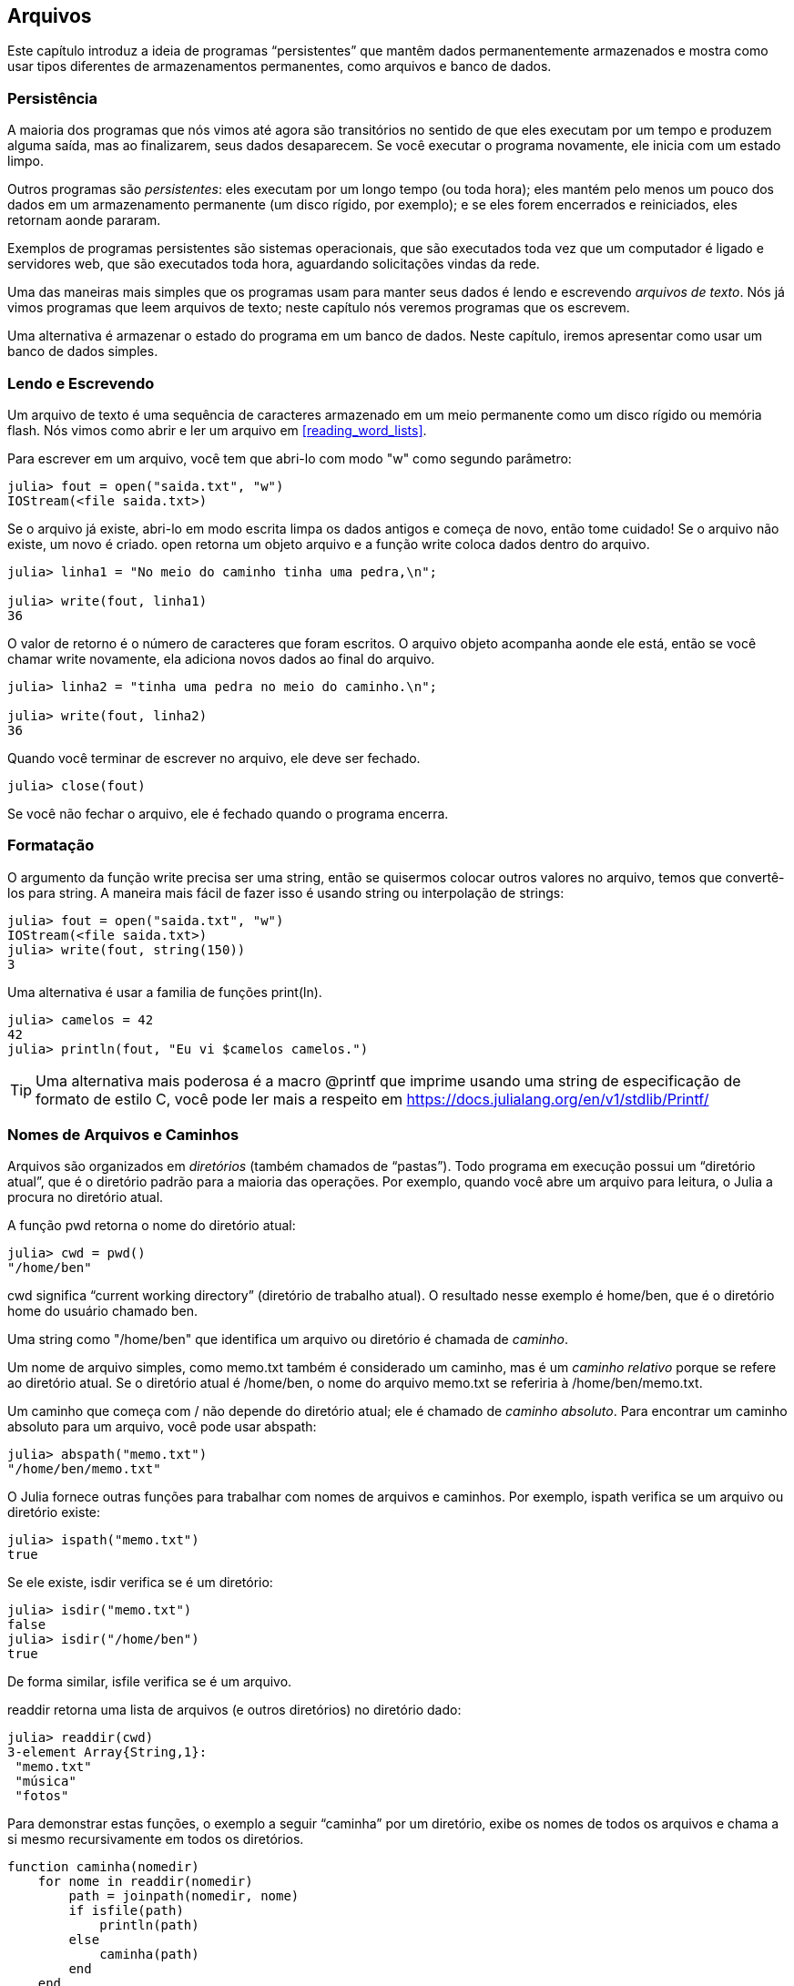 [[chap14]]
== Arquivos

Este capítulo introduz a ideia de programas “persistentes” que mantêm dados permanentemente armazenados e mostra como usar tipos diferentes de armazenamentos permanentes, como arquivos e banco de dados.


=== Persistência

A maioria dos programas que nós vimos até agora são transitórios no sentido de que eles executam por um tempo e produzem alguma saída, mas ao finalizarem, seus dados desaparecem. Se você executar o programa novamente, ele inicia com um estado limpo.
(((transitório)))

Outros programas são _persistentes_: eles executam por um longo tempo (ou toda hora); eles mantém pelo menos um pouco dos dados em um armazenamento permanente (um disco rígido, por exemplo); e se eles forem encerrados e reiniciados, eles retornam aonde pararam.
(((persistente)))

Exemplos de programas persistentes são sistemas operacionais, que são executados toda vez que um computador é ligado e servidores web, que são executados toda hora, aguardando solicitações vindas da rede.

Uma das maneiras mais simples que os programas usam para manter seus dados é lendo e escrevendo _arquivos de texto_. Nós já vimos programas que leem arquivos de texto; neste capítulo nós veremos programas que os escrevem.

Uma alternativa é armazenar o estado do programa em um banco de dados. Neste capítulo, iremos apresentar como usar um banco de dados simples.

[[reading_and_writing]]
=== Lendo e Escrevendo

Um arquivo de texto é uma sequência de caracteres armazenado em um meio permanente como um disco rígido ou memória flash. Nós vimos como abrir e ler um arquivo em <<reading_word_lists>>.

Para escrever em um arquivo, você tem que abri-lo com modo +"w"+ como segundo parâmetro:
(((open)))

[source,@julia-repl-test chap14]
----
julia> fout = open("saida.txt", "w")
IOStream(<file saida.txt>)
----

Se o arquivo já existe, abri-lo em modo escrita limpa os dados antigos e começa de novo, então tome cuidado! Se o arquivo não existe, um novo é criado. +open+ retorna um objeto arquivo e a função +write+ coloca dados dentro do arquivo.
(((write)))((("função", "Base", "write", see="write")))

[source,@julia-repl-test chap14]
----
julia> linha1 = "No meio do caminho tinha uma pedra,\n";

julia> write(fout, linha1)
36
----

O valor de retorno é o número de caracteres que foram escritos. O arquivo objeto acompanha aonde ele está, então se você chamar +write+ novamente, ela adiciona novos dados ao final do arquivo.

[source,@julia-repl-test chap14]
----
julia> linha2 = "tinha uma pedra no meio do caminho.\n";

julia> write(fout, linha2)
36
----

Quando você terminar de escrever no arquivo, ele deve ser fechado.
(((close)))

[source,@julia-repl-test chap14]
----
julia> close(fout)

----

Se você não fechar o arquivo, ele é fechado quando o programa encerra.


=== Formatação

O argumento da função write precisa ser uma string, então se quisermos colocar outros valores no arquivo, temos que convertê-los para string. A maneira mais fácil de fazer isso é usando +string+ ou interpolação de strings:
(((string)))(((interpolação de strings)))

[source,@julia-repl-test chap14]
----
julia> fout = open("saida.txt", "w")
IOStream(<file saida.txt>)
julia> write(fout, string(150))
3
----

Uma alternativa é usar a familia de funções +print(ln)+.
(((print)))(((println)))

[source,@julia-repl-test chap14]
----
julia> camelos = 42
42
julia> println(fout, "Eu vi $camelos camelos.")

----

[TIP]
====
Uma alternativa mais poderosa é a macro +@printf+ que imprime usando uma string de especificação de formato de estilo C, você pode ler mais a respeito em https://docs.julialang.org/en/v1/stdlib/Printf/
(((@printf)))((("macro", "Printf", "@printf", see="@printf")))(((formatação)))
====


=== Nomes de Arquivos e Caminhos

Arquivos são organizados em _diretórios_ (também chamados de “pastas”). Todo programa em execução possui um “diretório atual”, que é o diretório padrão para a maioria das operações. Por exemplo, quando você abre um arquivo para leitura, o Julia a procura no diretório atual.
(((diretório)))((("pasta", see="diretório")))

A função +pwd+ retorna o nome do diretório atual:
(((pwd)))((("função", "Base", "pwd", see="pwd")))

[source,jlcon]
----
julia> cwd = pwd()
"/home/ben"
----

+cwd+ significa “current working directory” (diretório de trabalho atual). O resultado nesse exemplo é +home/ben+, que é o diretório home do usuário chamado +ben+.

Uma string como +"/home/ben"+ que identifica um arquivo ou diretório é chamada de _caminho_.
(((caminho)))

Um nome de arquivo simples, como +memo.txt+ também é considerado um caminho, mas é um _caminho relativo_ porque se refere ao diretório atual. Se o diretório atual é +/home/ben+, o nome do arquivo +memo.txt+ se referiria à +/home/ben/memo.txt+.
(((caminho relativo)))((("caminho", "relativo", see="caminho relativo")))

Um caminho que começa com +/+ não depende do diretório atual; ele é chamado de _caminho absoluto_. Para encontrar um caminho absoluto para um arquivo, você pode usar +abspath+:
(((caminho absoluto)))((("caminho", "absoluto", see="caminho absoluto")))(((abspath)))((("função", "Base", "abspath", see="abspath")))

[source,jlcon]
----
julia> abspath("memo.txt")
"/home/ben/memo.txt"
----

O Julia fornece outras funções para trabalhar com nomes de arquivos e caminhos. Por exemplo, +ispath+ verifica se um arquivo ou diretório existe:
(((ispath)))((("função", "Base", "ispath", see="ispath")))

[source,jlcon]
----
julia> ispath("memo.txt")
true
----

Se ele existe, +isdir+ verifica se é um diretório:
(((isdir)))((("função", "Base", "isdir", see="isdir")))

[source,jlcon]
----
julia> isdir("memo.txt")
false
julia> isdir("/home/ben")
true
----

De forma similar, +isfile+ verifica se é um arquivo.
(((isfile)))((("função", "Base", "isfile", see="isfile")))

+readdir+ retorna uma lista de arquivos (e outros diretórios) no diretório dado:
(((readdir)))((("função, "Base", "readdir", see="readdir")))

[source,jlcon]
----
julia> readdir(cwd)
3-element Array{String,1}:
 "memo.txt"
 "música"
 "fotos"
----

Para demonstrar estas funções, o exemplo a seguir “caminha” por um diretório, exibe os nomes de todos os arquivos e chama a si mesmo recursivamente em todos os diretórios.
(((caminha)))((("função", "definido pelo programador", "caminha", see="caminha")))

[source,@julia-setup chap14]
----
function caminha(nomedir)
    for nome in readdir(nomedir)
        path = joinpath(nomedir, nome)
        if isfile(path)
            println(path)
        else
            caminha(path)
        end
    end
end
----

+joinpath+ recebe um diretório e um nome de arquivo e junta-os em um caminho completo.
(((joinpath)))((("função", "Base", "joinpath", see="joinpath")))

[TIP]
====
O Julia fornece uma função chamada +walkdir+ (consulte https://docs.julialang.org/en/v1/base/file/#Base.Filesystem.walkdir) que é similar a esta, porém, é mais versátil. Como um exercício, leia a documentação e a use para imprimir os nomes dos arquivos em um dado diretório e seus subdiretórios.
(((walkdir)))((("função", "Base", "walkdir", see="walkdir")))
====


[[catching_exceptions]]
=== Capturando Exceções

Muitas coisas podem dar errado quando você tenta ler e escrever arquivos. Se você tentar abrir um arquivo que não existe, você recebe um +SystemError+:
(((SystemError)))((("error", "Base", "SystemError", see="SystemError")))

[source,@julia-repl-test]
----
julia> fin = open("arquivo_ruim")
ERROR: SystemError: opening file "arquivo_ruim": No such file or directory
----

Se você não tem permissão para acessar o arquivo:

[source,@julia-repl-test]
----
julia> fout = open("/etc/passwd", "w")
ERROR: SystemError: opening file "/etc/passwd": Permission denied
----

Para evitar estes erros, você pode usar funções como +ispath+ e +isfile+, porém, tomaria muito tempo e código para verificar todas as possibilidades.

É mais fácil tentar de uma vez—e lidar com os problemas se eles ocorrerem—que é exatamente o que a declaração +try+ faz. A sintaxe é similar a uma declaração +if+:
(((declaração try)))((("declaração", "try", see="declaração try")))(((try)))((("palavra-chave", "try", see="try")))(((catch)))((("palavra-chave", "catch", see="catch")))(((end)))

[source,julia]
----
try
    fin = open("arquivo_ruim.txt")
catch exc
    println("Algo deu errado: $exc")
end
----

O Julia inicia executando a cláusula +try+. Se tudo der certo, ele pula a cláusula +catch+ e segue adiante. Se ocorrer alguma exceção, ele pula fora da cláusula +try+ e executa a cláusula +catch+.

Lidar com uma exceção com uma declaração +try+ é chamado de _capturar_ uma exceção. Neste exemplo, a cláusula de exceção imprime uma mensagem de erro que não é muito útil. Em geral, capturar uma exceção nos da uma chance de consertar o problema, ou tentar novamente ou pelo menos encerrar o programa graciosamente.
(((capturar uma exceção)))

Em código que realiza mudanças de estado ou usa recursos como arquivos, geralmente há um trabalho de limpeza (como fechar arquivos) que precisa ser feito quando o código é encerrado. Exceções potencialmente complicam esta tarefa, já que elas podem causar a saída de um bloco de código antes dele atingir seu fim normal. A palavra-chave +finally+ fornece uma maneira de executar código quando um dado bloco de código sai, independente de como ele saiu:
(((finally)))((("palavra-chave", "finally", see="finally")))

[source,julia]
----
f = open("output.txt")
try
    line = readline(f)
    println(line)
finally
    close(f)
end
----

A função +close+ sempre será executada.

[[banco de dados]]
=== Banco de Dados

Um _banco de dados_ é um arquivo que é organizado para guardar dados. Muitos bancos de dados são organizados como um dicionário no sentido de que eles mapeiam chave para valores. A maior diferença entre um banco de dados e um dicionário é de que o banco de dados está em disco (ou em armazenamento permanente), então ele persiste após o programa encerrar.
(((banco de dados)))

O JuliaIntroBR fornece uma interface para +GDBM+ (GNU dbm) para criar e atualizar arquivos de bancos de dados. Como um exemplo, irei criar um banco de dados que contém legendas para arquivos de imagens.
(((GDBM)))

Abrir um banco de dados é similar a abrir outros arquivos:
(((DBM)))((("tipo", "JuliaIntroBR", "DBM", see="DBM")))

[source,@julia-repl-test chap14]
----
julia> using JuliaIntroBR

julia> db = DBM("legendas", "c")
DBM(<legendas>)
----

O modo "c" significa que o banco de dados deve ser criado se ele ainda não existe. O resultado é um objeto banco de dados que pode ser usado (para a maioria das operações) como um dicionário.

Quando você cria um novo item, +GDBM+ atualiza o arquivo banco de dados:
(((operador colchetes)))

[source,@julia-repl-test chap14]
----
julia> db["cleese.png"] = "Foto de John Cleese."
"Foto de John Cleese."
----

Quando você acessa um de seus itens, +GDBM+ lê o arquivo:

[source,@julia-repl-test chap14]
----
julia> db["cleese.png"]
"Foto de John Cleese."
----

Se você faz outra atribuição para uma chave já existente, +GDBM+ substitui o valor antigo:
(((atribuição)))

[source,@julia-repl-test chap14]
----
julia> db["cleese.png"] = "Foto de John Cleese fazendo uma caminhada engraçada."
"Foto de John Cleese fazendo uma caminhada engraçada."
julia> db["cleese.png"]
"Foto de John Cleese fazendo uma caminhada engraçada."
----

Algumas funções que tem um dicionário como argumento, como +keys+ e +values+, não funcionam com objetos banco de dados. Mas iteração com o laço +for+ funciona:
(((declaração for)))(((iteração)))

[source,julia]
----
for (chave, valor) in db
    println(chave, ": ", valor)
end
----

Como outros arquivos, você deve fechar o banco de dados quando acabar:
(((close)))

[source,@julia-repl-test chap14]
----
julia> close(db)

----


=== Serialização

A limitação do +GDBM+ é de que as chaves e valores precisam ser strings ou listas de bytes. Se você tentar usar qualquer outro tipo, você recebe um erro.

As funções +serialize+ e +deserialize+ podem ajudar. Elas traduzem quase todo tipo de objeto em uma lista de bytes (um iobuffer) adequado para armazenamento em um banco de dados e em seguida traduz a lista de bytes em objetos:
(((Serialização)))((("módulo", "Serialização", see="Serialization")))(((serialize)))((("função", "Serialização", "serialize", see="serialize)))(((IOBuffer)))((("tipo", "Base", "IOBuffer", see="IOBuffer")))(((take!)))((("função", "Base", "take!", see="take!")))

[source,@julia-repl-test chap14]
----
julia> using Serialization

julia> io = IOBuffer();

julia> t = [1, 2, 3];

julia> serialize(io, t)
24
julia> print(take!(io))
UInt8[0x37, 0x4a, 0x4c, 0x09, 0x04, 0x00, 0x00, 0x00, 0x15, 0x00, 0x08, 0xe2, 0x01, 0x00, 0x00, 0x00, 0x00, 0x00, 0x00, 0x00, 0x02, 0x00, 0x00, 0x00, 0x00, 0x00, 0x00, 0x00, 0x03, 0x00, 0x00, 0x00, 0x00, 0x00, 0x00, 0x00]
----

O formato não é óbvio para humanos; ele tem o propósito de ser fácil para o Julia interpretá-lo. +deserialize+ reconstitui o objeto:
(((deserialize)))((("function", "Serialization", "deserialize", see="deserialize)))

[source,@julia-repl-test chap14]
----
julia> io = IOBuffer();

julia> t1 = [1, 2, 3];

julia> serialize(io, t1)
24
julia> s = take!(io);

julia> t2 = deserialize(IOBuffer(s));

julia> print(t2)
[1, 2, 3]
----

+serialize+ e +deserialize+ escrevem para e leem de um objeto iobuffer que representa um fluxo I/O em memória. A função +take!+ busca os conteúdos do iobuffer como uma lista de bytes e reinicia o iobuffer para seu estado inicial.

Apesar do novo objeto ter o mesmo valor do antigo, ele não é (em geral) o mesmo objeto:

[source,@julia-repl-test chap14]
----
julia> t1 == t2
true
julia> t1 ≡ t2
false
----

Em outras palavras, serialização e em seguida desserialização tem o mesmo efeito de copiar o objeto.
(((copiar)))

Você pode usar isso para guardar coisas diferentes de strings em um banco de dados.

[TIP]
====
Na verdade, o armazenamento de coisas diferentes de string em um banco de dados é tão comum que ele foi encapsulado em um pacote chamado +JLD2+ (ver https://github.com/JuliaIO/JLD2.jl).
====


=== Objetos de Comando

A maioria dos sistemas operacionais fornecem uma interface de linha de comando, também conhecida como uma _shell_. Shells geralmente fornecem comandos para navegar o sistema de arquivos e iniciar aplicações. Por exemplo, no Unix você pode mudar de diretório com o comando +cd+, exibir o conteúdo do diretório com +ls+ e iniciar o web browser digitando (por exemplo) +firefox+.
(((shell)))(((cd)))

Qualquer programa que você inicia do shell também pode ser iniciado do Julia usando um _objeto de comando_:
(((objeto de comando)))(((backticks)))((("``", see="backticks")))

[source,@julia-repl-test chap14]
----
julia> cmd = `echo olá`
`echo olá`
----

Acentos graves são usados para delimitar o comando.

A função +run+ executa o comando:
(((run)))((("função", "Base", "run", see="run"))))

[source,@julia-repl-test chap14]
----
julia> run(cmd);
olá
----

O +olá+ é o resultado do comando echo, mandado para +STDOUT+. A função +run+ retorna um objeto de processo, e gera um +ErrorException+ se o comando externo falha ao executar com sucesso.

Se você quer ler a saída do comando externo, +read+ pode ser usado como alternativa:
(((read)))

[source,@julia-repl-test chap14]
----
julia> a = read(cmd, String)
"olá\n"
----

Por exemplo, a maioria dos sistemas Unix fornecem um comando chamado +md5sum+ ou +md5+ que lê o conteúdo de um arquivo e calcula uma “soma de verificação” para checar a integridade dos dados. Você pode ler mais sobre MD5 em https://pt.wikipedia.org/wiki/MD5. Este comando fornece uma maneira eficiente de verificar se dois arquivos possuem o mesmo conteúdo. A probabilidade de que conteúdos diferentes produzem a mesma soma de verificação é muito pequena (isto é, improvável de acontecer antes que o universo entre em colapso).
(((checksum)))(((md5)))(((md5sum)))

Você pode usar um objeto comando para executar +md5+ do Julia e gerar o resultado:

[source,@julia-repl]
----
nomedoarquivo = "saida.txt"
cmd = `md5 $nomedoarquivo`
res = read(cmd, String)
----


=== Módulos

Suponha que você tenha um arquivo chamado +"wc.jl"+ com o seguinte código:
(((contalinha)))((("função", "definido pelo programador", "contalinha", see="contalinha")))(((eachline)))

[source,julia]
----
function contalinha(nomedoarquivo)
    contador = 0
    for linha in eachline(nomedoarquivo)
        contador += 1
    end
    contador
end

print(contalinha("wc.jl"))
----

[source,@julia-eval]
----
arquivo = open("wc.jl", "w")
print(arquivo, """function contalinha(nomedoarquivo)
    contador = 0
    for linha in eachline(nomedoarquivo)
        contador += 1
    end
    contador
end

print(contalinha("wc.jl"))""")
close(arquivo)
----

Se você executar esse programa, ele lê a si mesmo e imprime o número de linhas de um arquivo, que é 9. Você também pode incluir ele no REPL assim:
(((include)))((("função", "Base", "include", see="include")))

[source,jl-con]
----
julia> include("wc.jl")
9
----

O Julia introduz módulos para criar uma área de trabalho de variáveis separada, isto é, novos escopos globais.

Um módulo inicia com a palavra-chave +module+ e termina com +end+. Conflitos de nomes são evitados entre suas próprias definições de alto nível e aquelas encontradas em código de outra pessoa. +import+ permite o controle de quais nomes de outros módulos são visíveis e +export+ específica quais nomes são públicos, isto é, podem ser usados fora do módulo sem a necessidade de serem prefixados com o nome do módulo.
(((escopo)))(((módulo)))((("palavra-chave", "módulo", see="módulo")))(((end)))(((import)))((("palavra-chave", "import", see="import")))(((export)))((("palavra-chave", "export", see="export")))(((ContaLinha)))((("module", "ContaLinha", see="ContaLinha")))((("function", "ContaLinha", "contalinha", see="contalinha")))

[source,julia]
----
module ContaLinha
    export contalinha

    function contalinha(nomedoarquivo)
        contador = 0
        for linha in eachline(nomedoarquivo)
            contador += 1
        end
        contador
    end
end
----

O objeto de tipo módulo +ContaLinha+ fornece +contalinha+:

[source,julia]
----
julia> using ContaLinha

julia> contalinha("wc.jl")
11
----

===== Exercício 14-1

Digite este exemplo em um arquivo chamado _wc.jl_, inclua-o no REPL e insira +using ContaLinha+.


[WARNING]
====
Se você importar um módulo que já foi importado, o Julia não faz nada. Ele não relê o arquivo, mesmo que ele tenha sido alterado.

Se você quer recarregar o módulo, você tem que reiniciar o REPL. O pacote +Revise+ existe para que você possa manter suas sessões rodando por mais tempo (ver https://github.com/timholy/Revise.jl).
====


=== Depuração

Quando você está lendo ou escrevendo arquivos, você pode encontrar problemas com o espaço em branco. Estes erros podem ser dificéis de depurar por causa de espaços, tabs e novas linhas que são normalmente invisivéis.
(((\n)))(((\t)))

[source,jlcon]
----
julia> s = "1 2\t 3\n 4";

julia> println(s)
1 2     3
 4
----

As funções internas +repr+ ou +dump+ podem ajudar. Elas recebem qualquer objeto como argumento e retornam uma string representando o objeto.

(((repr)))((("função", "Base", "repr", see="repr")))(((dump)))((("função", "Base", "dump", see="dump")))

[source,@julia-eval chap14]
----
s = "1 2\t 3\n 4";
----

[source,@julia-repl-test chap14]
----
julia> repr(s)
"\"1 2\\t 3\\n 4\""
julia> dump(s)
String "1 2\t 3\n 4"
----

Isso pode ser útil para depurar.
(((depuração)))

Um outro problema que você pode encontrar é que sistemas diferentes usam caracteres diferentes para indicar o final da linha. Alguns sistemas usam uma nova linha, representada por +\n+. Outros usam um caractere de retorno, representado por +\r+. Alguns usam ambos. Se você mover arquivos entre sistemas diferentes, essas inconsistências podem causar problemas.
(((\r)))

Para a maioria dos sistemas, existem aplicações que convertem de um formato para o outro. Você pode achá-los (e ler mais a respeito deste problema) em https://pt.wikipedia.org/wiki/Nova_linha. Ou, é claro, você pode escrever um por conta própria.


=== Glossário

persistente::
Referente a um programa que é executado indefinidamente e mantém pelo menos alguns de seus dados em armazenamento permanente.
(((persistente)))

arquivo de texto::
Uma sequência de caracteres guardados em armazenamento permanente como um disco rígido.
(((arquivo de texto)))

diretório::
Uma coleção de arquivos com nome, também chamada de pasta.
(((diretório)))

caminho::
Uma string que identifica um arquivo.
(((caminho)))

caminho relativo::
Um caminho que inicia no diretório atual.
(((caminho relativo)))

caminho absoluto::
Um caminho que inicia do diretório mais acima no sistema de arquivos.
(((caminho absoluto)))

catch::
Prevenir uma exceção de terminar um programa usando as declarações +try pass:[...] catch pass:[...] finally+.
(((catching)))

banco de dados::
Um arquivo cujo conteúdo está organizado como um dicionário com chaves que correspondem a valores.
(((banco de dados)))

shell::
Um programa que permite usuários a digitar comandos e em seguida executá-los iniciando outros programas.
(((shell)))

objeto comando::
Um objeto que representa um comando shell, permitindo um programa em Julia a executar comandos e ler os resultados.
(((objeto comando)))


=== Exercícios

[[ex14-1]]
===== Exercício 14-2

Escreva uma função chamada +sed+ que recebe como argumento uma string padrão, uma string de substituição e dois nomes de arquivos; ela deve ler o primeiro arquivo e escrever o conteúdo no segundo arquivo (o criando se for necessário). Se o padrão aparece em qualquer lugar no arquivo, ele deve ser substituido pela string de substituição.
(((sed)))((("função", "definido pelo programador", "sed", see="sed")))

Se um erro ocorre durante a abertura, leitura, escrita ou fechamento dos arquivos, seu programa deve capturar a exceção, exibir a mensagem de erro e sair.

[[ex14-2]]
===== Exercício 14-3

Se você fez <<ex12-2>>, você verá que um dicionário é criado que mapeia uma string ordenada de letras para uma lista de palavras que podem ser escritas com estas letras. Por exemplo, +"opst"+ é mapeado para a lista +["opts", "post", "pots", "spot", "stop", "tops"]+.

Escreva um módulo que importe +anagramsets+ e forneça duas novas funções: +guardaanagramas+ deve guardar o dicionário de anagramas usando +JLD2+; +leranagrams+ deve buscar uma palavra e retornar uma lista de seus anagramas.
(((guardaanagramas)))((("função", "definido pelo programador", "guardaanagramas", see="guardaanagramas")))(((leranagramas)))((("função", "definido pelo programador", "leranagramas", see="leranagramas")))

[[ex14-3]]
===== Exercício 14-4

Em uma grande coleção de arquivos MP3, podem haver mais de uma cópia da mesma música, guardada em diretórios diferentes ou com nomes de arquivo diferentes. O objetivo deste exercício é procurar por duplicatas.

. Escreva um programa que busca um diretório e todos seus subdiretórios, recursivamente, e retorna uma lista de paths completos para todos os arquivos com um dado sufixo (como _.mp3_).

. Para reconhecer duplicatas, você pode usar +md5sum+ ou +md5+ para computar a “checksum” de cada arquivo. Se dois arquivos tem a mesma checksum, eles provavelmente tem o mesmo conteúdo.

. Para verificar novamente, você pode usar o comando Unix +diff+.
